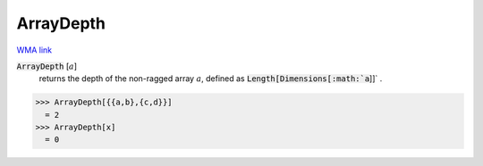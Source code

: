 ArrayDepth
==========

`WMA link <https://reference.wolfram.com/language/ref/ArrayDepth.html>`_


:code:`ArrayDepth` [:math:`a`]
    returns the depth of the non-ragged array :math:`a`, defined as       :code:`Length[Dimensions[:math:`a`]]` .





>>> ArrayDepth[{{a,b},{c,d}}]
  = 2
>>> ArrayDepth[x]
  = 0
